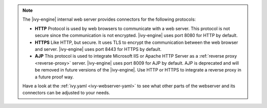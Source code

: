 .. Note::
  The |ivy-engine| internal web server provides connectors for the following
  protocols:

  * **HTTP** Protocol is used by web browsers to communicate with a web server. This protocol
    is not secure since the communication is not encrypted. |ivy-engine| uses
    port 8080 for HTTP by default.
  * **HTTPS** Like HTTP, but secure. It uses TLS to encrypt the communication between the
    web browser and server. |ivy-engine| uses port 8443 for HTTPS by default.
  * **AJP** This protocol is used to integrate Microsoft IIS or Apache HTTP Server as
    a :ref:`reverse proxy <reverse-proxy>` server. |ivy-engine| uses port 8009
    for AJP by default. AJP is deprecated and will be removed in future versions
    of the |ivy-engine|. Use HTTP or HTTPS to integrate a reverse proxy in a
    future proof way.

  Have a look at the :ref:`ivy.yaml <ivy-webserver-yaml>` to see what other parts of the
  webserver and its connectors can be adjusted to your needs.
